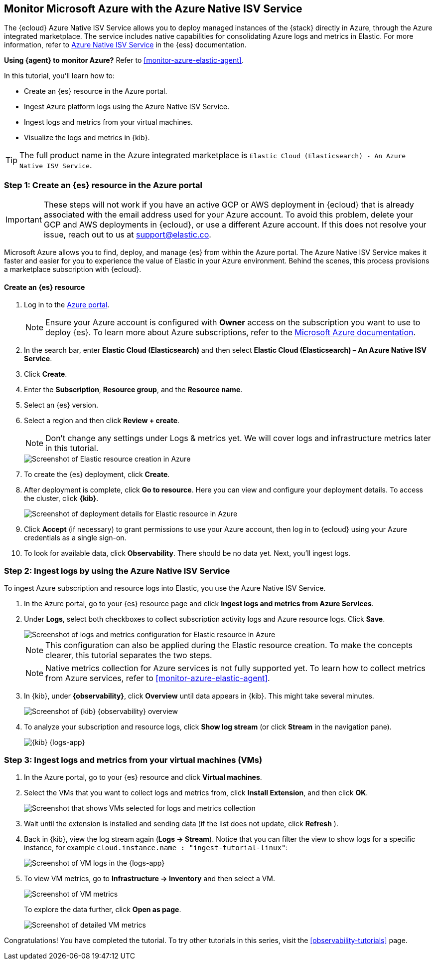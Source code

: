 [[monitor-azure-native]]
== Monitor Microsoft Azure with the Azure Native ISV Service

****
The {ecloud} Azure Native ISV Service allows you to deploy managed
instances of the {stack} directly in Azure, through the Azure integrated
marketplace. The service includes native capabilities for consolidating
Azure logs and metrics in Elastic. For more information, refer to
https://www.elastic.co/guide/en/cloud/current/ec-azure-marketplace-native.html[Azure Native ISV Service]
in the {ess} documentation.

**Using {agent} to monitor Azure?** Refer to <<monitor-azure-elastic-agent>>.

****

In this tutorial, you'll learn how to:

* Create an {es} resource in the Azure portal.
* Ingest Azure platform logs using the Azure Native ISV Service.
* Ingest logs and metrics from your virtual machines.
* Visualize the logs and metrics in {kib}.

TIP: The full product name in the Azure integrated marketplace is
`Elastic Cloud (Elasticsearch) - An Azure Native ISV Service`.

[discrete]
[[azure-create-resource]]
=== Step 1: Create an {es} resource in the Azure portal

IMPORTANT: These steps will not work if you have an active GCP or AWS deployment
in {ecloud} that is already associated with the email address used for your
Azure account. To avoid this problem, delete your GCP and AWS deployments in
{ecloud}, or use a different Azure account. If this does not resolve your issue,
reach out to us at support@elastic.co.

Microsoft Azure allows you to find, deploy, and manage {es} from within the
Azure portal. The Azure Native ISV Service makes it faster and easier
for you to experience the value of Elastic in your Azure environment. Behind the
scenes, this process provisions a marketplace subscription with {ecloud}.

[discrete]
==== Create an {es} resource

. Log in to the https://portal.azure.com/[Azure portal].
+
[NOTE]
====
Ensure your Azure account is configured with **Owner** access on the subscription
you want to use to deploy {es}. To learn more about Azure subscriptions, refer to the
https://docs.microsoft.com/en-us/azure/cost-management-billing/manage/add-change-subscription-administrator#assign-a-subscription-administrator[Microsoft Azure documentation].
====

. In the search bar, enter *Elastic Cloud (Elasticsearch)* and then select
**Elastic Cloud (Elasticsearch) – An Azure Native ISV Service**.
. Click **Create**.
. Enter the **Subscription**, **Resource group**, and the **Resource name**.
. Select an {es} version.
. Select a region and then click **Review + create**.
+
[NOTE]
====
Don't change any settings under Logs & metrics yet. We will cover logs and
infrastructure metrics later in this tutorial.
====
+
[role="screenshot"]
image::monitor-azure-native-create-elastic-resource.png[Screenshot of Elastic resource creation in Azure]

. To create the {es} deployment, click **Create**.
. After deployment is complete, click *Go to resource*. Here you can view and
configure your deployment details. To access the cluster, click *{kib}*.
+
[role="screenshot"]
image::monitor-azure-native-elastic-deployment.png[Screenshot of deployment details for Elastic resource in Azure]
// lint ignore observability
. Click **Accept** (if necessary) to grant permissions to use your Azure
account, then log in to {ecloud} using your Azure credentials as a single
sign-on.
. To look for available data, click **Observability**. There should be no data
yet. Next, you'll ingest logs.

[discrete]
[[azure-ingest-logs-native-integration]]
=== Step 2: Ingest logs by using the Azure Native ISV Service

To ingest Azure subscription and resource logs into Elastic, you use the
Azure Native ISV Service.

. In the Azure portal, go to your {es} resource page and click
**Ingest logs and metrics from Azure Services**.

. Under **Logs**, select both checkboxes to collect subscription activity logs
and Azure resource logs. Click **Save**.
+
[role="screenshot"]
image::monitor-azure-native-elastic-config-logs-metrics.png[Screenshot of logs and metrics configuration for Elastic resource in Azure]
+
NOTE: This configuration can also be applied during the Elastic resource
creation. To make the concepts clearer, this tutorial separates the two steps.
+
NOTE: Native metrics collection for Azure services is not fully supported yet.
To learn how to collect metrics from Azure services, refer to
<<monitor-azure-elastic-agent>>.

. In {kib}, under **{observability}**, click **Overview** until data appears in
{kib}. This might take several minutes.
+
[role="screenshot"]
image::monitor-azure-native-kibana-observability-page-data.png[Screenshot of {kib} {observability} overview]

. To analyze your subscription and resource logs, click **Show log stream** (or
 click **Stream** in the navigation pane).
+
[role="screenshot"]
image::monitor-azure-native-kibana-logs-app.png[{kib} {logs-app}]

[discrete]
[[azure-ingest-VM-logs-metrics]]
=== Step 3: Ingest logs and metrics from your virtual machines (VMs)

. In the Azure portal, go to your {es} resource and click **Virtual machines**.

. Select the VMs that you want to collect logs and metrics from, click
**Install Extension**, and then click **OK**.
+
[role="screenshot"]
image::monitor-azure-native-elastic-vms.png[Screenshot that shows VMs selected for logs and metrics collection]

. Wait until the extension is installed and sending data (if the list does not
update, click **Refresh** ).

. Back in {kib}, view the log stream again (**Logs -> Stream**).
Notice that you can filter the view to show logs for a specific instance, for
example
`cloud.instance.name : "ingest-tutorial-linux"`:
+
[role="screenshot"]
image::monitor-azure-native-kibana-vms-logs.png[Screenshot of VM logs in the {logs-app}]

. To view VM metrics, go to **Infrastructure -> Inventory** and then select a VM.
+
[role="screenshot"]
image::monitor-azure-native-kibana-vms-metrics.png[Screenshot of VM metrics]
+
To explore the data further, click **Open as page**. 
+
[role="screenshot"]
image::monitor-azure-native-kibana-vms-metrics-detail.png[Screenshot of detailed VM metrics]

Congratulations! You have completed the tutorial. To try other tutorials in this
series, visit the <<observability-tutorials>> page.
